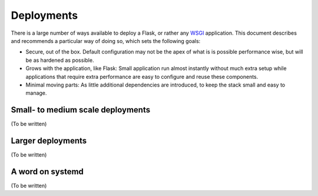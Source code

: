 Deployments
===========

There is a large number of ways available to deploy a Flask, or rather any
WSGI_ application. This document describes and recommends a particular way of
doing so, which sets the following goals:

* Secure, out of the box. Default configuration may not be the apex of what is
  is possible performance wise, but will be as hardened as possible.
* Grows with the application, like Flask: Small application run almost
  instantly without much extra setup while applications that require extra
  performance are easy to configure and reuse these components.
* Minimal moving parts: As little additional dependencies are introduced, to
  keep the stack small and easy to manage.

.. _WSGI: http://wsgi.readthedocs.org/

Small- to medium scale deployments
----------------------------------

(To be written)


Larger deployments
------------------

(To be written)


A word on systemd
-----------------

(To be written)

